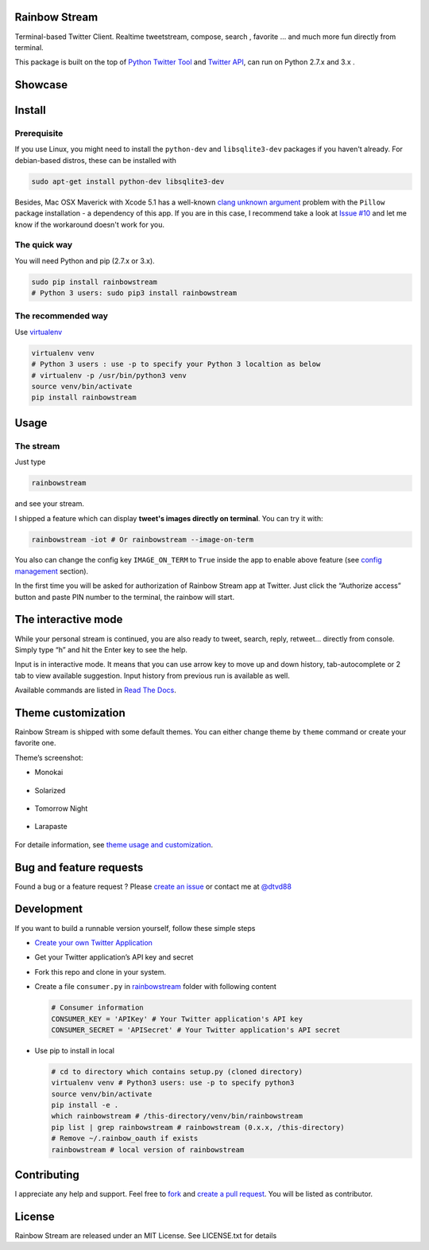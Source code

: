 Rainbow Stream
--------------

.. image:: http://img.shields.io/pypi/dm/rainbowstream.svg?style=flat
   :target: https://pypi.python.org/pypi/rainbowstream

.. image:: http://img.shields.io/pypi/v/rainbowstream.svg?style=flat
   :target: https://pypi.python.org/pypi/rainbowstream

Terminal-based Twitter Client. Realtime tweetstream, compose, search ,
favorite … and much more fun directly from terminal.

This package is built on the top of `Python Twitter Tool`_ and `Twitter API`_, 
can run on Python 2.7.x and 3.x .


Showcase
--------

.. figure:: https://raw.githubusercontent.com/DTVD/rainbowstream/master/screenshot/rs.gif
   :alt: gif

Install
-------

Prerequisite
^^^^^^^^^^^^

If you use Linux, you might need to install the ``python-dev`` and ``libsqlite3-dev`` packages if you haven't already. 
For debian-based distros, these can be installed with 

.. code:: bash

    sudo apt-get install python-dev libsqlite3-dev

Besides, Mac OSX Maverick with Xcode 5.1 has a well-known `clang unknown argument`_ problem with 
the ``Pillow`` package installation - a dependency of this app.
If you are in this case, I recommend take a look at `Issue #10`_ and let me know if the workaround doesn't work for you.

The quick way
^^^^^^^^^^^^^

You will need Python and pip (2.7.x or 3.x).

.. code:: bash

    sudo pip install rainbowstream
    # Python 3 users: sudo pip3 install rainbowstream


The recommended way
^^^^^^^^^^^^^^^^^^^

Use `virtualenv`_

.. code:: bash

    virtualenv venv
    # Python 3 users : use -p to specify your Python 3 localtion as below
    # virtualenv -p /usr/bin/python3 venv
    source venv/bin/activate
    pip install rainbowstream


Usage
-----

The stream
^^^^^^^^^^

Just type

.. code:: bash

    rainbowstream

and see your stream.

I shipped a feature which can display **tweet's images directly on terminal**.
You can try it with:

.. code:: bash

    rainbowstream -iot # Or rainbowstream --image-on-term

You also can change the config key ``IMAGE_ON_TERM`` to ``True`` inside the app 
to enable above feature (see `config management`_ section).

In the first time you will be asked for authorization of Rainbow Stream
app at Twitter. Just click the “Authorize access” button and paste PIN
number to the terminal, the rainbow will start.

The interactive mode
--------------------

While your personal stream is continued, you are also ready to tweet,
search, reply, retweet… directly from console. Simply type “h” and hit
the Enter key to see the help.

Input is in interactive mode. It means that you can use arrow key to
move up and down history, tab-autocomplete or 2 tab to view available
suggestion. Input history from previous run is available as well.

Available commands are listed in `Read The Docs`_.

Theme customization
-------------------

Rainbow Stream is shipped with some default themes.
You can either change theme by ``theme`` command or create your favorite one.

Theme’s screenshot:

- Monokai

.. figure:: https://raw.githubusercontent.com/DTVD/rainbowstream/master/screenshot/themes/Monokai.png
   :alt: monokai

- Solarized

.. figure:: https://raw.githubusercontent.com/DTVD/rainbowstream/master/screenshot/themes/Solarized.png
   :alt: solarized

- Tomorrow Night

.. figure:: https://raw.githubusercontent.com/DTVD/rainbowstream/master/screenshot/themes/TomorrowNight.png
   :alt: tomorrownight

- Larapaste

.. figure:: https://raw.githubusercontent.com/DTVD/rainbowstream/master/screenshot/themes/larapaste.png
   :alt: larapaste


For detaile information, see `theme usage and customization`_.

Bug and feature requests
------------------------

Found a bug or a feature request ?
Please `create an issue`_ or contact me at `@dtvd88`_

Development
-----------

If you want to build a runnable version yourself, follow these simple
steps

-  `Create your own Twitter Application`_
-  Get your Twitter application’s API key and secret
-  Fork this repo and clone in your system.
-  Create a file ``consumer.py`` in `rainbowstream`_ folder with
   following content

   .. code:: python

       # Consumer information
       CONSUMER_KEY = 'APIKey' # Your Twitter application's API key
       CONSUMER_SECRET = 'APISecret' # Your Twitter application's API secret

-  Use pip to install in local

   .. code:: bash

       # cd to directory which contains setup.py (cloned directory)
       virtualenv venv # Python3 users: use -p to specify python3
       source venv/bin/activate
       pip install -e .
       which rainbowstream # /this-directory/venv/bin/rainbowstream
       pip list | grep rainbowstream # rainbowstream (0.x.x, /this-directory)
       # Remove ~/.rainbow_oauth if exists
       rainbowstream # local version of rainbowstream


Contributing
------------
I appreciate any help and support. Feel free to `fork`_ and `create a pull request`_.
You will be listed as contributor.

License
-------

Rainbow Stream are released under an MIT License. See LICENSE.txt for
details


.. _Python Twitter Tool: http://mike.verdone.ca/twitter/
.. _Twitter API: https://dev.twitter.com/docs/api/1.1
.. _create an issue: https://github.com/DTVD/rainbowstream/issues/new
.. _@dtvd88: https://twitter.com/dtvd88
.. _fork: https://github.com/DTVD/rainbowstream/fork
.. _create a pull request: https://github.com/DTVD/rainbowstream/compare/
.. _Read The Docs: http://rainbowstream.readthedocs.org/en/latest/
.. _config guide: https://github.com/DTVD/rainbowstream/blob/master/theme.md
.. _theme usage and customization: https://github.com/DTVD/rainbowstream/blob/master/theme.md
.. _Create your own Twitter Application: https://apps.twitter.com/app/new
.. _rainbowstream: https://github.com/DTVD/rainbowstream/tree/master/rainbowstream
.. _virtualenv: http://docs.python-guide.org/en/latest/dev/virtualenvs/
.. _config management: http://rainbowstream.readthedocs.org/en/latest/#the-interactive-mode
.. _clang unknown argument: http://kaspermunck.github.io/2014/03/fixing-clang-error/
.. _Issue #10: https://github.com/DTVD/rainbowstream/issues/10
